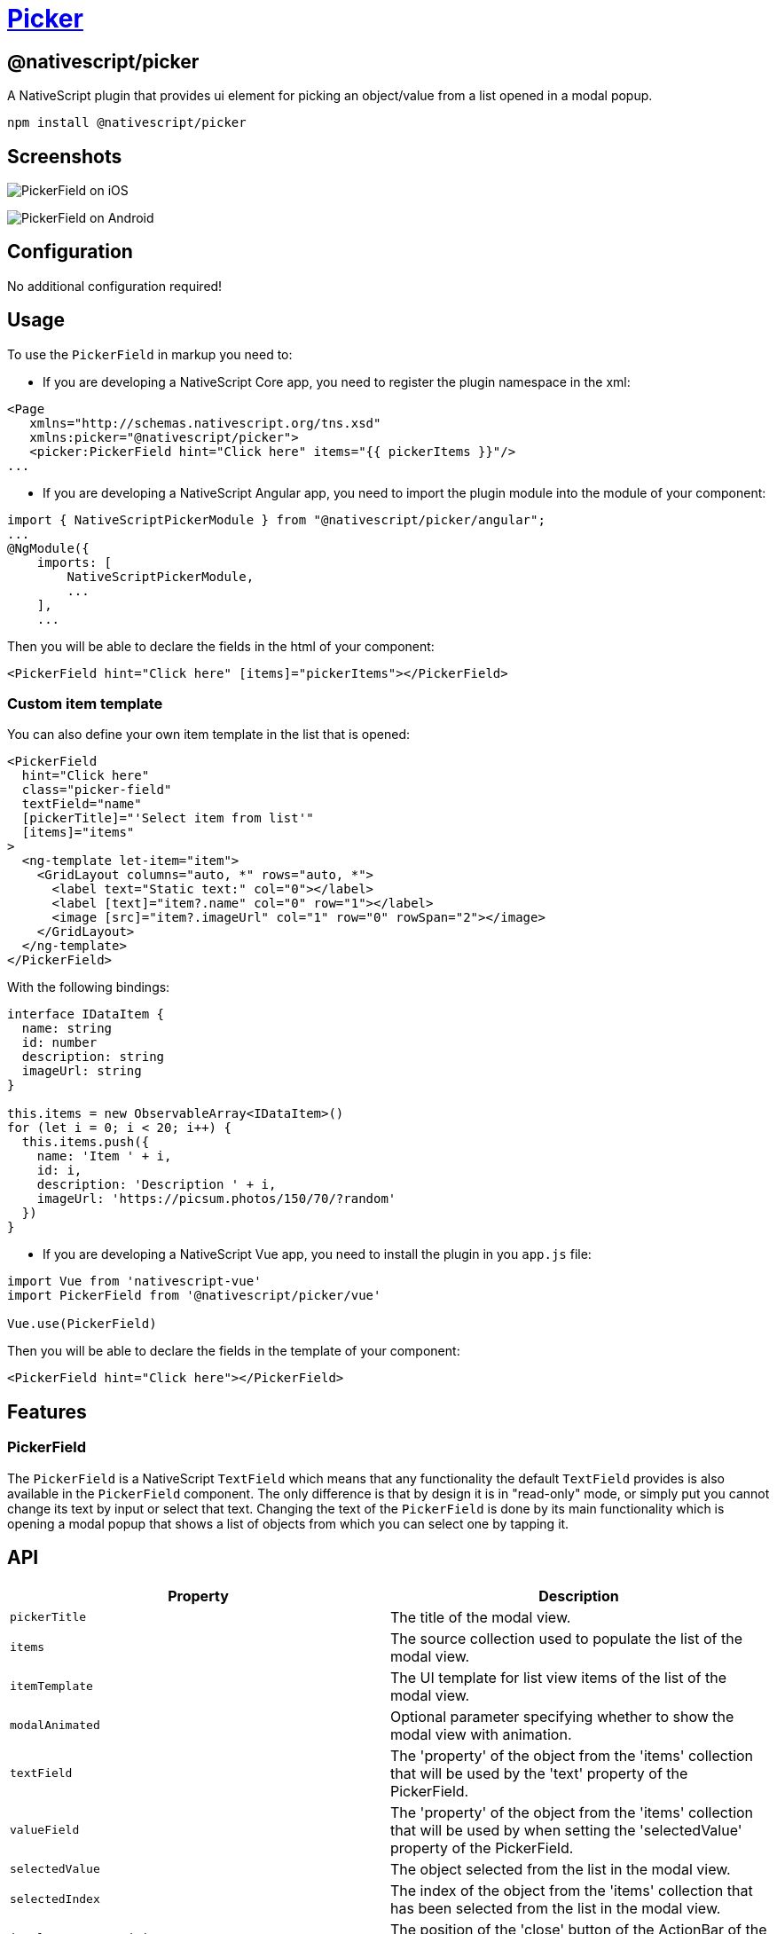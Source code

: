 = https://github.com/NativeScript/plugins/tree/main/packages/picker[Picker]

== @nativescript/picker

A NativeScript plugin that provides ui element for picking an object/value from a list opened in a modal popup.

[,cli]
----
npm install @nativescript/picker
----

== Screenshots

image:https://raw.githubusercontent.com/NativeScript/nativescript-picker/master/docs/picker-ios.gif[PickerField on iOS]

image:https://raw.githubusercontent.com/NativeScript/nativescript-picker/master/docs/picker-android.gif[PickerField on Android]

== Configuration

No additional configuration required!

== Usage

To use the `PickerField` in markup you need to:

* If you are developing a NativeScript Core app, you need to register the plugin namespace in the xml:

[,xml]
----
<Page
   xmlns="http://schemas.nativescript.org/tns.xsd"
   xmlns:picker="@nativescript/picker">
   <picker:PickerField hint="Click here" items="{{ pickerItems }}"/>
...
----

* If you are developing a NativeScript Angular app, you need to import the plugin module into the module of your component:

[,ts]
----
import { NativeScriptPickerModule } from "@nativescript/picker/angular";
...
@NgModule({
    imports: [
        NativeScriptPickerModule,
        ...
    ],
    ...
----

Then you will be able to declare the fields in the html of your component:

[,html]
----
<PickerField hint="Click here" [items]="pickerItems"></PickerField>
----

=== Custom item template

You can also define your own item template in the list that is opened:

[,html]
----
<PickerField
  hint="Click here"
  class="picker-field"
  textField="name"
  [pickerTitle]="'Select item from list'"
  [items]="items"
>
  <ng-template let-item="item">
    <GridLayout columns="auto, *" rows="auto, *">
      <label text="Static text:" col="0"></label>
      <label [text]="item?.name" col="0" row="1"></label>
      <image [src]="item?.imageUrl" col="1" row="0" rowSpan="2"></image>
    </GridLayout>
  </ng-template>
</PickerField>
----

With the following bindings:

[,ts]
----
interface IDataItem {
  name: string
  id: number
  description: string
  imageUrl: string
}

this.items = new ObservableArray<IDataItem>()
for (let i = 0; i < 20; i++) {
  this.items.push({
    name: 'Item ' + i,
    id: i,
    description: 'Description ' + i,
    imageUrl: 'https://picsum.photos/150/70/?random'
  })
}
----

* If you are developing a NativeScript Vue app, you need to install the plugin in you `app.js` file:

[,js]
----
import Vue from 'nativescript-vue'
import PickerField from '@nativescript/picker/vue'

Vue.use(PickerField)
----

Then you will be able to declare the fields in the template of your component:

[,html]
----
<PickerField hint="Click here"></PickerField>
----

== Features

=== PickerField

The `PickerField` is a NativeScript `TextField` which means that any functionality the default `TextField` provides is also available in the `PickerField` component.
The only difference is that by design it is in "read-only" mode, or simply put you cannot change its text by input or select that text.
Changing the text of the `PickerField` is done by its main functionality which is opening a modal popup that shows a list of objects from which you can select one by tapping it.

== API

|===
| Property | Description

| `pickerTitle`
| The title of the modal view.

| `items`
| The source collection used to populate the list of the modal view.

| `itemTemplate`
| Тhe UI template for list view items of the list of the modal view.

| `modalAnimated`
| Optional parameter specifying whether to show the modal view with animation.

| `textField`
| The 'property' of the object from the 'items' collection that will be used by the 'text' property of the PickerField.

| `valueField`
| The 'property' of the object from the 'items' collection that will be used by when setting the 'selectedValue' property of the PickerField.

| `selectedValue`
| The object selected from the list in the modal view.

| `selectedIndex`
| The index of the object from the 'items' collection that has been selected from the list in the modal view.

| `iOSCloseButtonPosition`
| The position of the 'close' button of the ActionBar of the modal view.

| `iOSCloseButtonIcon`
| The icon of the 'close' button of the ActionBar of the modal view.

| `androidCloseButtonPosition`
| The position of the 'close' button of the ActionBar of the modal view.

| `androidCloseButtonIcon`
| The icon of the 'close' button of the ActionBar of the modal view.
|===

=== PickerField

The `PickerField` can be targeted in CSS through its element selector and additionally by setting a class.
The `PickerField` also opens a modal window containing a Page element that contains an ActionBar and a ListView.
This Page element can be targeted with the `PickerPage` selector and through it style all picker modals with selectors like `PickerPage ActionBar` and `PickerPage ListView`.
In addition to that, if you set a class on the PickerField, it will be transferred on the `PickerPage` and with it, you can style individual modals.
